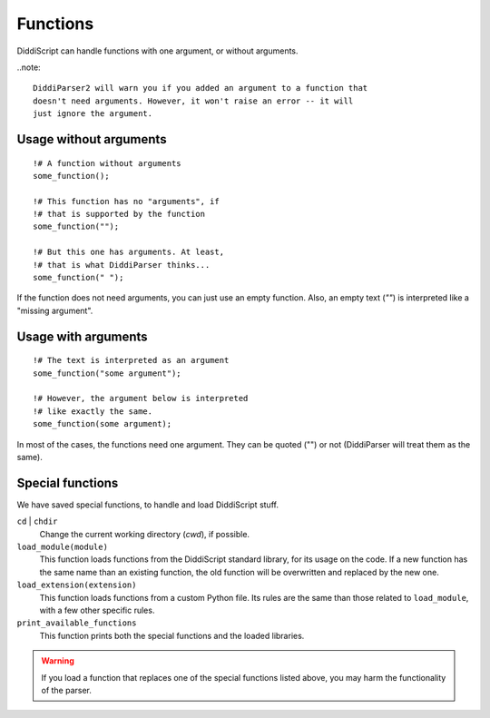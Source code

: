 .. _lang-functions:

Functions
=========

DiddiScript can handle functions with one argument, or without arguments.

..note::

  DiddiParser2 will warn you if you added an argument to a function that
  doesn't need arguments. However, it won't raise an error -- it will
  just ignore the argument.

Usage without arguments
-----------------------

::

     !# A function without arguments
     some_function();

     !# This function has no "arguments", if
     !# that is supported by the function
     some_function("");

     !# But this one has arguments. At least,
     !# that is what DiddiParser thinks...
     some_function(" ");

If the function does not need arguments, you can just use
an empty function. Also, an empty text (`""`) is interpreted
like a "missing argument".

Usage with arguments
--------------------

::

    !# The text is interpreted as an argument
    some_function("some argument");

    !# However, the argument below is interpreted
    !# like exactly the same.
    some_function(some argument);

In most of the cases, the functions need one argument. They can
be quoted ("") or not (DiddiParser will treat them as the same).

.. _tool-functions:

Special functions
-----------------

We have saved special functions, to handle and load DiddiScript
stuff.

``cd`` | ``chdir``
  Change the current working directory (*cwd*), if possible.

``load_module(module)``
  This function loads functions from the DiddiScript standard
  library, for its usage on the code. If a new function has the
  same name than an existing function, the old function will be
  overwritten and replaced by the new one.

``load_extension(extension)``
  This function loads functions from a custom Python file. Its
  rules are the same than those related to ``load_module``, with a
  few other specific rules.

``print_available_functions``
  This function prints both the special functions and the loaded
  libraries.

.. warning::

   If you load a function that replaces one of the special functions
   listed above, you may harm the functionality of the parser.

.. seealso::

   :ref:`lang-modules`
     A detailed description of ``load_module``.

   :ref:`lang-extensions`
     A detailed description of ``load_extension``.
